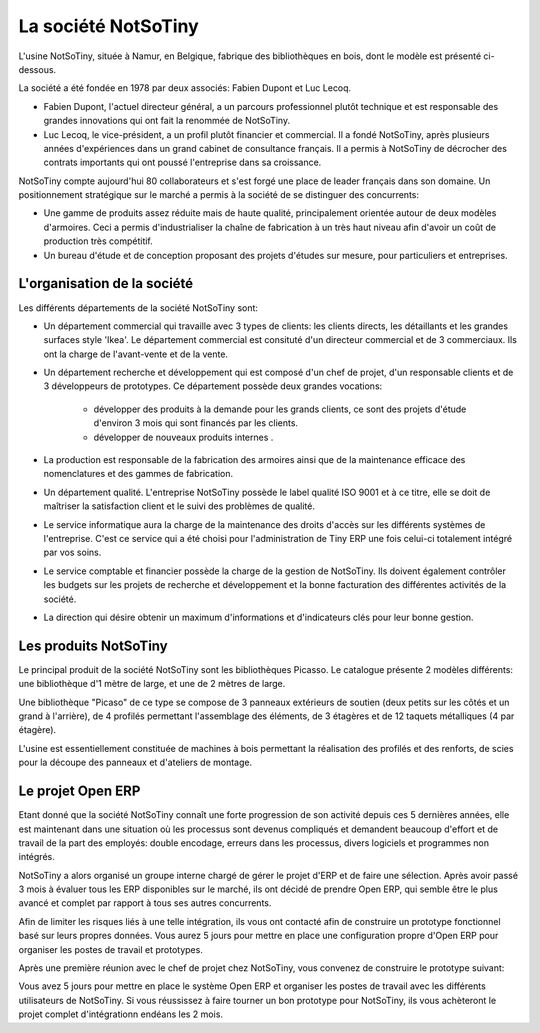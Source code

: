 ********************
La société NotSoTiny
********************

L'usine NotSoTiny, située à Namur, en Belgique, fabrique des bibliothèques en bois, dont le modèle est présenté ci-dessous.

.. image: ???

La société a été fondée en 1978 par deux associés: Fabien Dupont et Luc Lecoq.

* Fabien Dupont, l'actuel directeur général, a un parcours professionnel plutôt technique et est responsable des grandes innovations qui ont fait la renommée de NotSoTiny.
* Luc Lecoq, le vice-président, a un profil plutôt financier et commercial. Il a fondé NotSoTiny, après plusieurs années d'expériences dans un grand cabinet de consultance français. Il a permis à NotSoTiny de décrocher des contrats importants qui ont poussé l'entreprise dans sa croissance.

NotSoTiny compte aujourd'hui 80 collaborateurs et s'est forgé une place de leader français dans son domaine. Un positionnement stratégique sur le marché a permis à la société de se distinguer des concurrents:

* Une gamme de produits assez réduite mais de haute qualité, principalement orientée autour de deux modèles d'armoires. Ceci a permis d'industrialiser la chaîne de fabrication à un très haut niveau afin d'avoir un coût de production très compétitif.
* Un bureau d'étude et de conception proposant des projets d'études sur mesure, pour particuliers et entreprises.

L'organisation de la société
============================

Les différents départements de la société NotSoTiny sont:

* Un département commercial qui travaille avec 3 types de clients: les clients directs, les détaillants et les grandes surfaces style 'Ikea'. Le département commercial est consituté d'un directeur commercial et de 3 commerciaux. Ils ont la charge de l'avant-vente et de la vente.

* Un département recherche et développement qui est composé d'un chef de projet, d'un responsable clients et de 3 développeurs de prototypes. Ce département possède deux grandes vocations:

    * développer des produits à la demande pour les grands clients, ce sont des projets d'étude d'environ 3 mois qui sont financés par les clients. 
    * développer de nouveaux produits internes .

* La production est responsable de la fabrication des armoires ainsi que de la maintenance efficace des nomenclatures et des gammes de fabrication. 

* Un département qualité. L'entreprise NotSoTiny possède le label qualité ISO 9001 et à ce titre, elle se doit de maîtriser la satisfaction client et le suivi des problèmes de qualité. 

* Le service informatique aura la charge de la maintenance des droits d'accès sur les différents systèmes de l'entreprise. C'est ce service qui a été choisi pour l'administration de Tiny ERP une fois celui-ci totalement intégré par vos soins. 

* Le service comptable et financier possède la charge de la gestion de NotSoTiny. Ils doivent également contrôler les budgets sur les projets de recherche et développement et la bonne facturation des différentes activités de la société. 

* La direction qui désire obtenir un maximum d'informations et d'indicateurs clés pour leur bonne gestion. 

Les produits NotSoTiny
======================

Le principal produit de la société NotSoTiny sont les bibliothèques Picasso. Le catalogue présente 2 modèles différents: une bibliothèque d'1 mètre de large, et une de 2 mètres de large.

.. image: book_shelf.png

Une bibliothèque "Picaso" de ce type se compose de 3 panneaux extérieurs de soutien (deux petits sur les côtés et un grand à l'arrière), de 4 profilés permettant l'assemblage des éléments, de 3 étagères et de 12 taquets métalliques (4 par étagère). 

.. image: book_shelf_compose.png

L'usine est essentiellement constituée de machines à bois permettant la réalisation des profilés et des renforts, de scies pour la découpe des panneaux et d'ateliers de montage. 

.. image: factory.png

Le projet Open ERP
==================

Etant donné que la société NotSoTiny connaît une forte progression de son activité depuis ces 5 dernières années, elle est maintenant dans une situation où les processus sont devenus compliqués et demandent beaucoup d'effort et de travail de la part des employés: double encodage, erreurs dans les processus, divers logiciels et programmes non intégrés.

NotSoTiny a alors organisé un groupe interne chargé de gérer le projet d'ERP et de faire une sélection. Après avoir passé 3 mois à évaluer tous les ERP disponibles sur le marché, ils ont décidé de prendre Open ERP, qui semble être le plus avancé et complet par rapport à tous ses autres concurrents.

Afin de limiter les risques liés à une telle intégration, ils vous ont contacté afin de construire un prototype fonctionnel basé sur leurs propres données. Vous aurez 5 jours pour mettre en place une configuration propre d'Open ERP pour organiser les postes de travail et prototypes.

Après une première réunion avec le chef de projet chez NotSoTiny, vous convenez de construire le prototype suivant:

.. image: mindmap.png

Vous avez 5 jours pour mettre en place le système Open ERP et organiser les postes de travail avec les différents utilisateurs de NotSoTiny. Si vous réussissez à faire tourner un bon prototype pour NotSoTiny, ils vous achèteront le projet complet d'intégrationn endéans les 2 mois.

